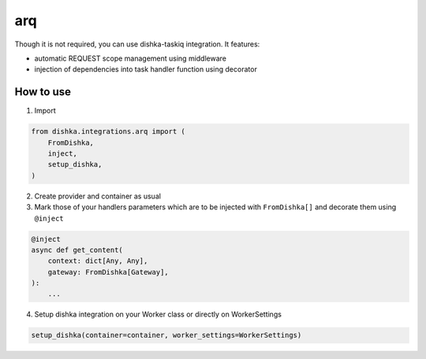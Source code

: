 .. _arq:

arq
================

Though it is not required, you can use dishka-taskiq integration. It features:

* automatic REQUEST scope management using middleware
* injection of dependencies into task handler function using decorator


How to use
****************

1. Import

..  code-block:: python

    from dishka.integrations.arq import (
        FromDishka,
        inject,
        setup_dishka,
    )

2. Create provider and container as usual

3. Mark those of your handlers parameters which are to be injected with ``FromDishka[]`` and decorate them using ``@inject``

.. code-block:: python

    @inject
    async def get_content(
        context: dict[Any, Any],
        gateway: FromDishka[Gateway],
    ):
        ...

4. Setup dishka integration on your Worker class or directly on WorkerSettings

.. code-block:: python

    setup_dishka(container=container, worker_settings=WorkerSettings)
